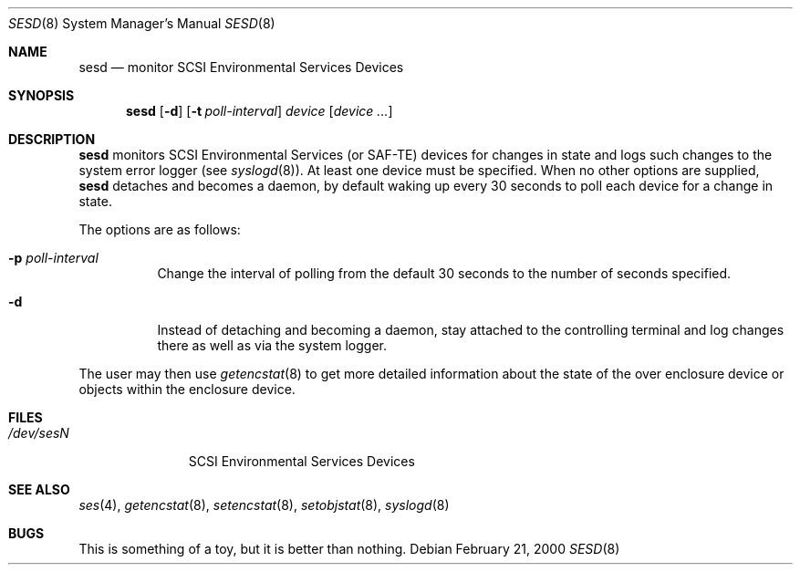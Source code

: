 .\"	$OpenBSD: sesd.8,v 1.6 2001/07/20 19:09:48 mpech Exp $
.\"
.\" Copyright (c) 2000 Matthew Jacob
.\" All rights reserved.
.\"
.\" Redistribution and use in source and binary forms, with or without
.\" modification, are permitted provided that the following conditions
.\" are met:
.\" 1. Redistributions of source code must retain the above copyright
.\"    notice, this list of conditions, and the following disclaimer,
.\"    without modification, immediately at the beginning of the file.
.\" 2. The name of the author may not be used to endorse or promote products
.\"    derived from this software without specific prior written permission.
.\"
.\" Alternatively, this software may be distributed under the terms of the
.\" the GNU Public License ("GPL").
.\"
.\" THIS SOFTWARE IS PROVIDED BY THE AUTHOR AND CONTRIBUTORS ``AS IS'' AND
.\" ANY EXPRESS OR IMPLIED WARRANTIES, INCLUDING, BUT NOT LIMITED TO, THE
.\" IMPLIED WARRANTIES OF MERCHANTABILITY AND FITNESS FOR A PARTICULAR PURPOSE
.\" ARE DISCLAIMED. IN NO EVENT SHALL THE AUTHOR OR CONTRIBUTORS BE LIABLE FOR
.\" ANY DIRECT, INDIRECT, INCIDENTAL, SPECIAL, EXEMPLARY, OR CONSEQUENTIAL
.\" DAMAGES (INCLUDING, BUT NOT LIMITED TO, PROCUREMENT OF SUBSTITUTE GOODS
.\" OR SERVICES; LOSS OF USE, DATA, OR PROFITS; OR BUSINESS INTERRUPTION)
.\" HOWEVER CAUSED AND ON ANY THEORY OF LIABILITY, WHETHER IN CONTRACT, STRICT
.\" LIABILITY, OR TORT (INCLUDING NEGLIGENCE OR OTHERWISE) ARISING IN ANY WAY
.\" OUT OF THE USE OF THIS SOFTWARE, EVEN IF ADVISED OF THE POSSIBILITY OF
.\" SUCH DAMAGE.
.\"
.\" Matthew Jacob
.\" Feral Software
.\" mjacob@feral.com
.Dd February 21, 2000
.Dt SESD 8
.Os
.Sh NAME
.Nm sesd
.Nd monitor SCSI Environmental Services Devices
.Sh SYNOPSIS
.Nm sesd
.Op Fl d
.Op Fl t Ar poll-interval
.Ar device
.Op Ar device ...
.Sh DESCRIPTION
.Nm
monitors SCSI Environmental Services (or SAF-TE) devices for changes
in state and logs such changes to the system error logger
(see
.Xr syslogd 8 ) .
At least one device must be specified.
When no other options are supplied,
.Nm
detaches and becomes a daemon, by default waking up every 30 seconds to
poll each device for a change in state.
.Pp
The options are as follows:
.Bl -tag -width Ds
.It Fl p Ar poll-interval
Change the interval of polling from the default 30 seconds to the number
of seconds specified.
.It Fl d
Instead of detaching and becoming a daemon, stay attached to the
controlling terminal and log changes there as well as via the system
logger.
.El
.Pp
The user may then use
.Xr getencstat 8
to get more detailed information about the state of the over enclosure device
or objects within the enclosure device.
.Sh FILES
.Bl -tag -width /dev/sesN -compact
.It Pa /dev/ses\fIN\fR
SCSI Environmental Services Devices
.El
.Sh SEE ALSO
.Xr ses 4 ,
.Xr getencstat 8 ,
.Xr setencstat 8 ,
.Xr setobjstat 8 ,
.Xr syslogd 8
.Sh BUGS
This is something of a toy, but it is better than nothing.
